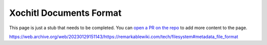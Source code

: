 ========================
Xochitl Documents Format
========================

.. raw:: html

    <div class="warning">
        ⚠️ FIXME. ⚠️

This page is just a stub that needs to be completed. You can `open a PR on the repo <https://github.com/toltec-dev/toltec>`_ to add more content to the page.

.. raw:: html

    </div>

https://web.archive.org/web/20230129151143/https://remarkablewiki.com/tech/filesystem#metadata_file_format
